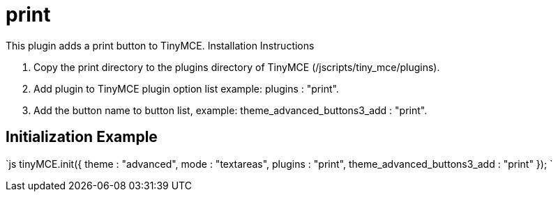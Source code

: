 :rootDir: ./../../
:partialsDir: {rootDir}partials/
= print

This plugin adds a print button to TinyMCE. Installation Instructions

. Copy the print directory to the plugins directory of TinyMCE (/jscripts/tiny_mce/plugins).
. Add plugin to TinyMCE plugin option list example: plugins : "print".
. Add the button name to button list, example: theme_advanced_buttons3_add : "print".

[[initialization-example]]
== Initialization Example 
anchor:initializationexample[historical anchor]

`js
tinyMCE.init({
  theme : "advanced",
  mode : "textareas",
  plugins : "print",
  theme_advanced_buttons3_add : "print"
});
`
